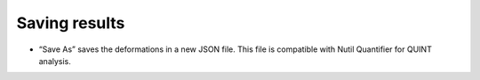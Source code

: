 **Saving results**
-------------------------

.. image:: a2e4586e8dc145d5bfdcaec7c21ac926/media/image8.png
   :width: 6.30139in
   :height: 3.40345in
   

- “Save As” saves the deformations in a new JSON file. This file is compatible with Nutil Quantifier for QUINT analysis.






